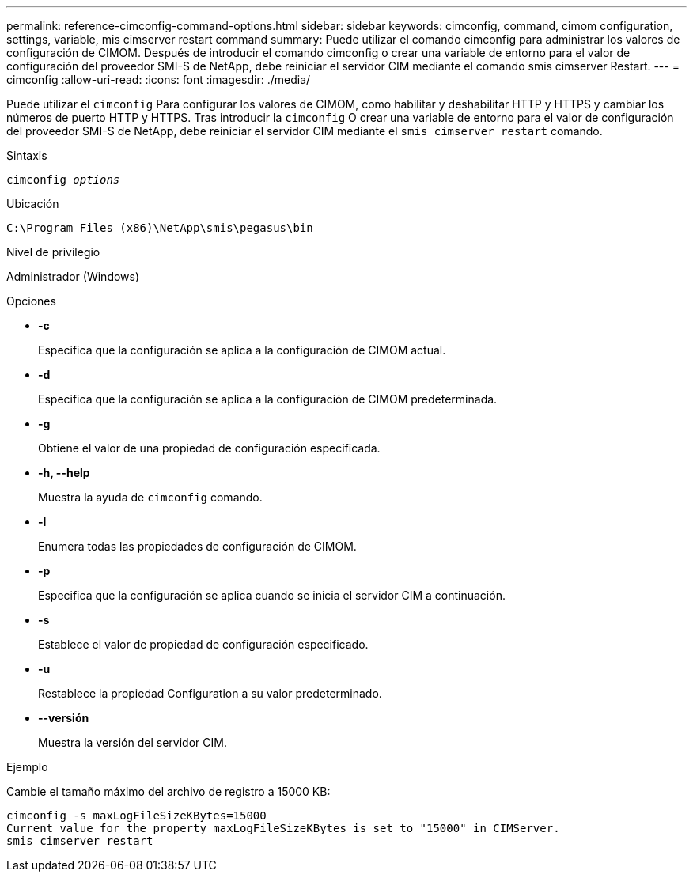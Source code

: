 ---
permalink: reference-cimconfig-command-options.html 
sidebar: sidebar 
keywords: cimconfig, command, cimom configuration, settings, variable, mis cimserver restart command 
summary: Puede utilizar el comando cimconfig para administrar los valores de configuración de CIMOM. Después de introducir el comando cimconfig o crear una variable de entorno para el valor de configuración del proveedor SMI-S de NetApp, debe reiniciar el servidor CIM mediante el comando smis cimserver Restart. 
---
= cimconfig
:allow-uri-read: 
:icons: font
:imagesdir: ./media/


[role="lead"]
Puede utilizar el `cimconfig` Para configurar los valores de CIMOM, como habilitar y deshabilitar HTTP y HTTPS y cambiar los números de puerto HTTP y HTTPS. Tras introducir la `cimconfig` O crear una variable de entorno para el valor de configuración del proveedor SMI-S de NetApp, debe reiniciar el servidor CIM mediante el `smis cimserver restart` comando.

.Sintaxis
`cimconfig _options_`

.Ubicación
`C:\Program Files (x86)\NetApp\smis\pegasus\bin`

.Nivel de privilegio
Administrador (Windows)

.Opciones
* *-c*
+
Especifica que la configuración se aplica a la configuración de CIMOM actual.

* *-d*
+
Especifica que la configuración se aplica a la configuración de CIMOM predeterminada.

* *-g*
+
Obtiene el valor de una propiedad de configuración especificada.

* *-h, --help*
+
Muestra la ayuda de `cimconfig` comando.

* *-l*
+
Enumera todas las propiedades de configuración de CIMOM.

* *-p*
+
Especifica que la configuración se aplica cuando se inicia el servidor CIM a continuación.

* *-s*
+
Establece el valor de propiedad de configuración especificado.

* *-u*
+
Restablece la propiedad Configuration a su valor predeterminado.

* *--versión*
+
Muestra la versión del servidor CIM.



.Ejemplo
Cambie el tamaño máximo del archivo de registro a 15000 KB:

[listing]
----
cimconfig -s maxLogFileSizeKBytes=15000
Current value for the property maxLogFileSizeKBytes is set to "15000" in CIMServer.
smis cimserver restart
----